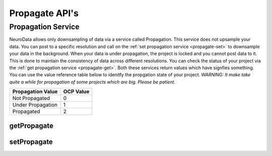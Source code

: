 Propagate API's
***************

.. _ocp-propagation:

Propagation Service
===================

NeuroData allows only downsampling of data via a service called Propagation. This service does not upsample your data. You can post to a specific resolution and call on the :ref:`set propagation service <propagate-set>` to downsample your data in the background. When your data is under propagation, the project is locked and you cannot post data to it. This is done to maintain the consistency of data across different resolutions. You can check the status of your project via the :ref:`get propagation service <propagate-get>`. Both these services return values which have signfies something. You can use the value reference table below to idenitfy the propgation state of your project. 
*WARNING: It make take quite a while for propagation of some projects which are big. Please be patient.*

===================     ==========
Propagation Value       OCP Value
===================     ==========
Not Propagated          0
Under Propagation       1
Propagated              2
===================     ==========

.. _propagate-get:

getPropagate
------------

.. http:get:: (string:server_name)/ocp/ca/(string:token_name)/(string:channel_name)/getPropagate/

   :synopsis: Get the :ref:`propagation<ocp-propagation>` state of the channel.

   :param server_name: Server Name in OCP. In the general case this is openconnecto.me.
   :type server_name: string
   :param token_name: Token Name in OCP.
   :type token_name: string
   :param channel_name: Channel Name in OCP. *Optional*. If missing will use default channel for the token.
   :type channel_name: string

   :statuscode 200: No error
   :statuscode 404: Error in the syntax or file format

.. _propagate-set:

setPropagate
------------

.. http:get:: (string:server_name)/ocp/ca/(string:token_name)/(string:channel_name)/setPropagate/(int:propagate_value)/

   :synopsis: Set the :ref:`propagation<ocp-propagation>` state of the channel.

   :param server_name: Server Name in OCP. In the general case this is openconnecto.me.
   :type server_name: string
   :param token_name: Token Name in OCP.
   :type token_name: string
   :param channel_name: Channel Name in OCP. *Optional*. If missing will use default channel for the token.
   :type channel_name: string
   :param propagate_value: 0,1,2
   :param propagate_value: int
  
   :statuscode 200: No error
   :statuscode 404: Error in the syntax or file format
